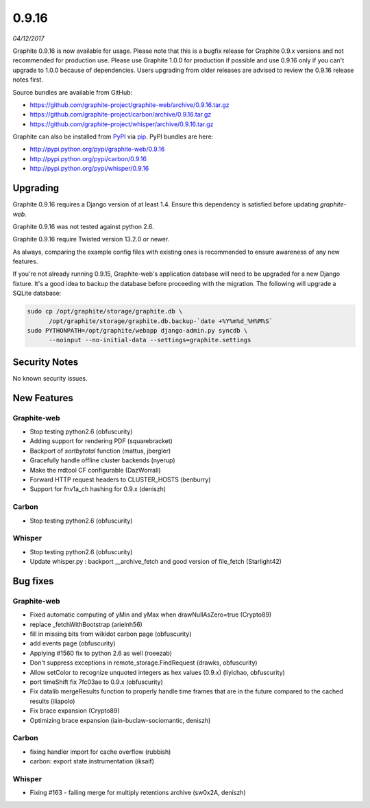 .. _0-9-16:

0.9.16
===========================
*04/12/2017*

Graphite 0.9.16 is now available for usage. Please note that this is a bugfix release for Graphite 0.9.x versions and not recommended for production use. Please use Graphite 1.0.0 for production if possible and use 0.9.16 only if you can't upgrade to 1.0.0 because of dependencies. Users upgrading from older releases are advised to review the 0.9.16 release notes first.

Source bundles are available from GitHub:

* https://github.com/graphite-project/graphite-web/archive/0.9.16.tar.gz
* https://github.com/graphite-project/carbon/archive/0.9.16.tar.gz
* https://github.com/graphite-project/whisper/archive/0.9.16.tar.gz

Graphite can also be installed from `PyPI <http://pypi.python.org/>`_ via
`pip <http://www.pip-installer.org/en/latest/index.html>`_. PyPI bundles are here:

* http://pypi.python.org/pypi/graphite-web/0.9.16
* http://pypi.python.org/pypi/carbon/0.9.16
* http://pypi.python.org/pypi/whisper/0.9.16

Upgrading
---------
Graphite 0.9.16 requires a Django version of at least 1.4. Ensure this dependency is satisfied before updating *graphite-web*.

Graphite 0.9.16 was not tested against python 2.6.

Graphite 0.9.16 require Twisted version 13.2.0 or newer.

As always, comparing the example config files with existing ones is recommended to ensure awareness of any new features.

If you're not already running 0.9.15, Graphite-web's application database will need to be upgraded for a new Django fixture. It's a good idea to backup the database before proceeding with the migration. The following will upgrade a SQLite database:

.. code-block:: none

  sudo cp /opt/graphite/storage/graphite.db \
        /opt/graphite/storage/graphite.db.backup-`date +%Y%m%d_%H%M%S`
  sudo PYTHONPATH=/opt/graphite/webapp django-admin.py syncdb \
        --noinput --no-initial-data --settings=graphite.settings

Security Notes
--------------
No known security issues.


New Features
------------

Graphite-web
^^^^^^^^^^^^
* Stop testing python2.6 (obfuscurity)
* Adding support for rendering PDF (squarebracket)
* Backport of `sortbytotal` function (mattus, jbergler)
* Gracefully handle offline cluster backends (nyerup)
* Make the rrdtool CF configurable (DazWorrall)
* Forward HTTP request headers to CLUSTER_HOSTS (benburry)
* Support for fnv1a_ch hashing for 0.9.x (deniszh)

Carbon
^^^^^^
* Stop testing python2.6 (obfuscurity)

Whisper
^^^^^^^
* Stop testing python2.6 (obfuscurity)
* Update whisper.py : backport __archive_fetch and good version of file_fetch (Starlight42)



Bug fixes
---------

Graphite-web
^^^^^^^^^^^^
* Fixed automatic computing of yMin and yMax when drawNullAsZero=true (Crypto89)
* replace _fetchWithBootstrap (arielnh56)
* fill in missing bits from wikidot carbon page (obfuscurity)
* add events page (obfuscurity)
* Applying #1560 fix to python 2.6 as well (roeezab)
* Don't suppress exceptions in remote_storage.FindRequest (drawks, obfuscurity)
* Allow setColor to recognize unquoted integers as hex values (0.9.x) (liyichao, obfuscurity)
* port timeShift fix 7fc03ae to 0.9.x (obfuscurity)
* Fix datalib mergeResults function to properly handle time frames that are in the future compared to the cached results (iliapolo)
* Fix brace expansion (Crypto89)
* Optimizing brace expansion (iain-buclaw-sociomantic, deniszh)

Carbon
^^^^^^
* fixing handler import for cache overflow (rubbish)
* carbon: export state.instrumentation (iksaif)

Whisper
^^^^^^^
* Fixing #163 - failing merge for multiply retentions archive (sw0x2A, deniszh)

